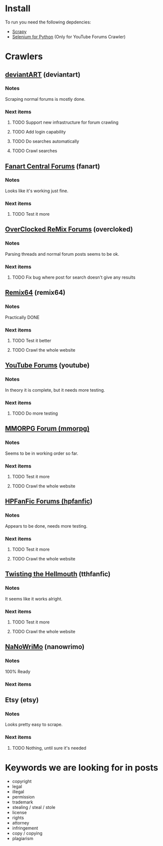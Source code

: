 * Install
To run you need the following depdencies:
- [[http://scrapy.org/][Scrapy]]
- [[https://pypi.python.org/pypi/selenium/2.23.0][Selenium for Python]] (Only for YouTube Forums Crawler)
* Crawlers
** [[http://forum.deviantart.com/][deviantART]] (deviantart)
*** Notes
    Scraping normal forums is mostly done. 
*** Next items
**** TODO Support new infrastructure for forum crawling
**** TODO Add login capability
**** TODO Do searches automatically
**** TODO Crawl searches
** [[http://forums.fanart-central.net/][Fanart Central Forums]] (fanart)
*** Notes
    Looks like it's working just fine. 
*** Next items
**** TODO Test it more
** [[http://ocremix.org/forums/][OverClocked ReMix Forums]] (overcloked)
*** Notes
    Parsing threads and normal forum posts seems to be ok. 
*** Next items
**** TODO Fix bug where post for search doesn't give any results
** [[http://www.remix64.com/board/][Remix64]] (remix64)
*** Notes
    Practically DONE
*** Next items
**** TODO Test it better
**** TODO Crawl the whole website
** [[http://productforums.google.com/forum/#!categories/youtube][YouTube Forums]] (youtube)
*** Notes
    In theory it is complete, but it needs more testing.
*** Next items
**** TODO Do more testing
** [[http://www.mmorpgforum.com/][MMORPG Forum (mmorpg)]]
*** Notes
    Seems to be in working order so far. 
*** Next items
**** TODO Test it more
**** TODO Crawl the whole website
** [[http://www.hpfanfictionforums.com/][HPFanFic Forums (hpfanfic]])
*** Notes
    Appears to be done, needs more testing. 
*** Next items
**** TODO Test it more
**** TODO Crawl the whole website
** [[http://www.tthfanfic.org/][Twisting the Hellmouth]] (tthfanfic)
*** Notes
    It seems like it works alright.
*** Next items
**** TODO Test it more
**** TODO Crawl the whole website
** [[http://www.nanowrimo.org/][NaNoWriMo]] (nanowrimo)
*** Notes
    100% Ready
*** Next items
** Etsy (etsy)
*** Notes
    Looks pretty easy to scrape. 
*** Next items
**** TODO Nothing, until sure it's needed
* Keywords we are looking for in posts
- copyright
- legal
- illegal
- permission
- trademark
- stealing / steal / stole
- license
- rights
- attorney
- infringement
- copy / copying
- plagiarism



